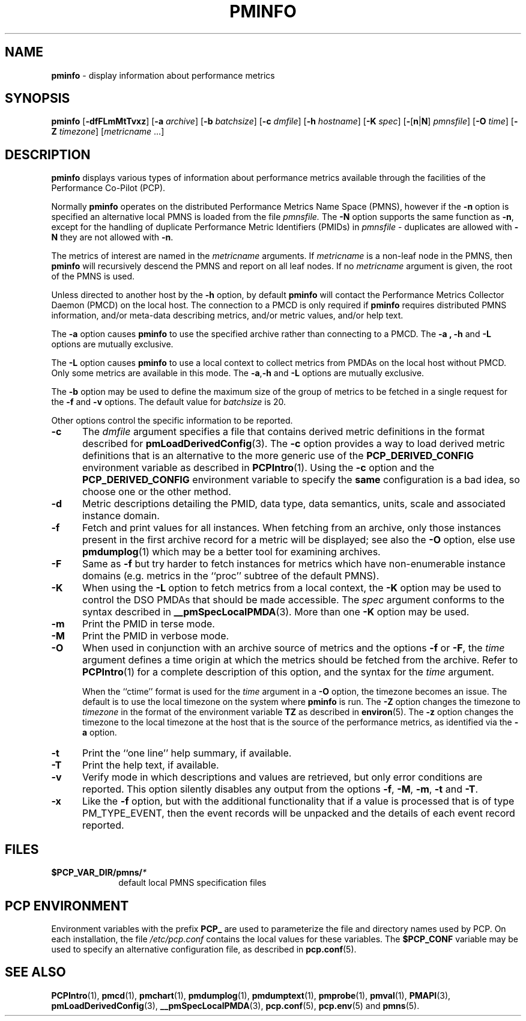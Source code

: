 '\"macro stdmacro
.\"
.\" Copyright (c) 2000 Silicon Graphics, Inc.  All Rights Reserved.
.\" 
.\" This program is free software; you can redistribute it and/or modify it
.\" under the terms of the GNU General Public License as published by the
.\" Free Software Foundation; either version 2 of the License, or (at your
.\" option) any later version.
.\" 
.\" This program is distributed in the hope that it will be useful, but
.\" WITHOUT ANY WARRANTY; without even the implied warranty of MERCHANTABILITY
.\" or FITNESS FOR A PARTICULAR PURPOSE.  See the GNU General Public License
.\" for more details.
.\" 
.\"
.TH PMINFO 1 "PCP" "Performance Co-Pilot"
.SH NAME
\f3pminfo\f1 \- display information about performance metrics
.SH SYNOPSIS
\f3pminfo\f1
[\f3\-dfFLmMtTvxz\f1]
[\f3\-a\f1 \f2archive\f1]
[\f3\-b\f1 \f2batchsize\f1]
[\f3\-c\f1 \f2dmfile\f1]
[\f3\-h\f1 \f2hostname\f1]
[\f3\-K\f1 \f2spec\f1]
[\f3\-\f1[\f3n\f1|\f3N\f1] \f2pmnsfile\f1]
[\f3\-O\f1 \f2time\f1]
[\f3\-Z\f1 \f2timezone\f1]
[\f2metricname\f1 ...]
.SH DESCRIPTION
.B pminfo
displays various types of information about performance metrics
available through the facilities of the Performance Co-Pilot (PCP).
.PP
Normally
.B pminfo
operates on the distributed Performance Metrics Name Space (PMNS), however
if the
.B \-n
option is specified an alternative local PMNS is loaded
from the file
.IR pmnsfile.
The
.B \-N
option supports the same function as
.BR \-n ,
except for the handling of
duplicate Performance Metric Identifiers (PMIDs) in
.I pmnsfile
\- duplicates are allowed with
.B \-N
they are not allowed with
.BR \-n .
.PP
The metrics of interest are named in the
.I metricname
arguments.
If
.I metricname
is a non-leaf node in the PMNS, then
.B pminfo
will recursively descend the PMNS and report on all leaf nodes.
If no
.I metricname
argument is given, the root of the PMNS is used.
.PP
Unless directed to another host by the
.B \-h
option, by default
.B pminfo
will contact the Performance Metrics Collector Daemon
(PMCD) on the local host.
The connection to a PMCD is only required if
.B pminfo
requires distributed PMNS information, and/or meta-data
describing metrics, and/or metric values, and/or help text.
.PP
The
.B \-a
option causes
.B pminfo
to use the specified archive rather than connecting to a PMCD.  The
.B \-a , \-h
and
.B \-L
options are mutually exclusive.
.PP
The
.B \-L
option causes
.B pminfo
to use a local context to collect metrics from PMDAs on the local host
without PMCD.  Only some metrics are available in this mode.
The
.BR \-a , \-h
and
.B \-L
options are mutually exclusive.
.PP
The
.B \-b
option may be used to define the maximum size of the group of metrics to
be fetched in a single request for the
.B \-f
and
.B \-v
options.  The default value for
.I batchsize
is 20.
.PP
Other options control the specific information to be reported.
.TP 5
.B \-c
The
.I dmfile
argument specifies a file that contains derived metric definitions
in the format described for
.BR pmLoadDerivedConfig (3).
The
.B \-c
option provides a way to load derived metric definitions
that is an alternative to the more generic use of the
.B PCP_DERIVED_CONFIG
environment variable as described in
.BR PCPIntro (1).
Using the
.B \-c
option and the
.B PCP_DERIVED_CONFIG
environment variable to specify the
.B same
configuration is a bad idea, so choose one or the other method.
.TP
.B \-d
Metric descriptions detailing the PMID, data type, data semantics, units,
scale and associated instance domain.
.TP
.B \-f
Fetch and print values for all instances.
When fetching from an archive, only
those instances present in the first archive record for a metric will be
displayed; see also the
.B \-O
option, else use
.BR pmdumplog (1)
which may be a better tool for examining archives.
.TP
.B \-F
Same as
.B \-f
but try harder to fetch instances for metrics which have non-enumerable
instance domains (e.g. metrics in the ``proc'' subtree of the default
PMNS).
.TP
.B \-K
When using the
.B \-L
option to fetch metrics from a local context, the
.B \-K
option may be used to control the DSO PMDAs that should be
made accessible.  The
.I spec
argument conforms to the syntax described in
.BR __pmSpecLocalPMDA (3).
More than one
.B \-K
option may be used.
.TP
.B \-m
Print the PMID in terse mode.
.TP
.B \-M
Print the PMID in verbose mode.
.TP
.B \-O
When used in conjunction with an archive source of metrics and
the options
.B \-f
or
.BR \-F ,
the
.I time
argument defines a time origin at which the metrics should be
fetched from the archive.
Refer to
.BR PCPIntro (1)
for a complete description of this option, and the syntax for the
.I time
argument.
.RS
.PP
When the ``ctime'' format is used for the
.I time
argument in a
.B \-O
option, the timezone becomes an issue.
The default is to use the
local timezone on the
system where
.B pminfo
is run.
The
.B \-Z
option changes the timezone to
.I timezone
in the format of the environment variable
.B TZ
as described in
.BR environ (5).
The
.B \-z
option changes the timezone to the local timezone at the
host that is the source of the performance metrics, as identified via
the
.B \-a
option.
.RE
.TP
.B \-t
Print the ``one line'' help summary, if available.
.TP
.B \-T
Print the help text, if available.
.TP
.B \-v
Verify mode in which descriptions and values are retrieved, but only
error conditions are reported.  This option silently disables any
output from the options
.BR \-f ,
.BR \-M ,
.BR \-m ,
.B \-t
and
.BR \-T .
.TP
.B \-x
Like the
.B \-f
option, but with the additional functionality that if a value is
processed that is of type PM_TYPE_EVENT, then the event records
will be unpacked and the details of each event record reported.
.SH FILES
.PD 0
.TP 10
.BI $PCP_VAR_DIR/pmns/ *
default local PMNS specification files
.PD
.SH "PCP ENVIRONMENT"
Environment variables with the prefix
.B PCP_
are used to parameterize the file and directory names
used by PCP.
On each installation, the file
.I /etc/pcp.conf
contains the local values for these variables.
The
.B $PCP_CONF
variable may be used to specify an alternative
configuration file,
as described in
.BR pcp.conf (5).
.SH SEE ALSO
.BR PCPIntro (1),
.BR pmcd (1),
.BR pmchart (1),
.BR pmdumplog (1),
.BR pmdumptext (1),
.BR pmprobe (1),
.BR pmval (1),
.BR PMAPI (3),
.BR pmLoadDerivedConfig (3),
.BR __pmSpecLocalPMDA (3),
.BR pcp.conf (5),
.BR pcp.env (5)
and
.BR pmns (5).
